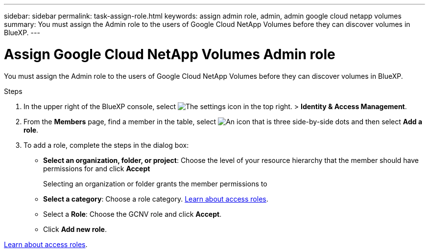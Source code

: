 ---
sidebar: sidebar
permalink: task-assign-role.html
keywords: assign admin role, admin, admin google cloud netapp volumes
summary: You must assign the Admin role to the users of Google Cloud NetApp Volumes before they can discover volumes in BlueXP.
---

= Assign Google Cloud NetApp Volumes Admin role
:hardbreaks:
:nofooter:
:icons: font
:linkattrs:
:imagesdir: ./media/

[.lead]
You must assign the Admin role to the users of Google Cloud NetApp Volumes before they can discover volumes in BlueXP.

.Steps
. In the upper right of the BlueXP console, select image:icon-settings-option.png[The settings icon in the top right.] > *Identity & Access Management*.

. From the *Members* page, find a member in the table, select image:icon-action.png["An icon that is three side-by-side dots"] and then select *Add a role*.

. To add a role, complete the steps in the dialog box:
+
* *Select an organization, folder, or project*: Choose the level of your resource hierarchy that the member should have permissions for and click *Accept*
+
Selecting an organization or folder grants the member permissions to
+
* *Select a category*: Choose a role category. link:reference-iam-predefined-roles.html[Learn about access roles^].

* Select a *Role*: Choose the GCNV role and click *Accept*.

* Click *Add new role*.

link:reference-iam-predefined-roles.html[Learn about access roles^].
